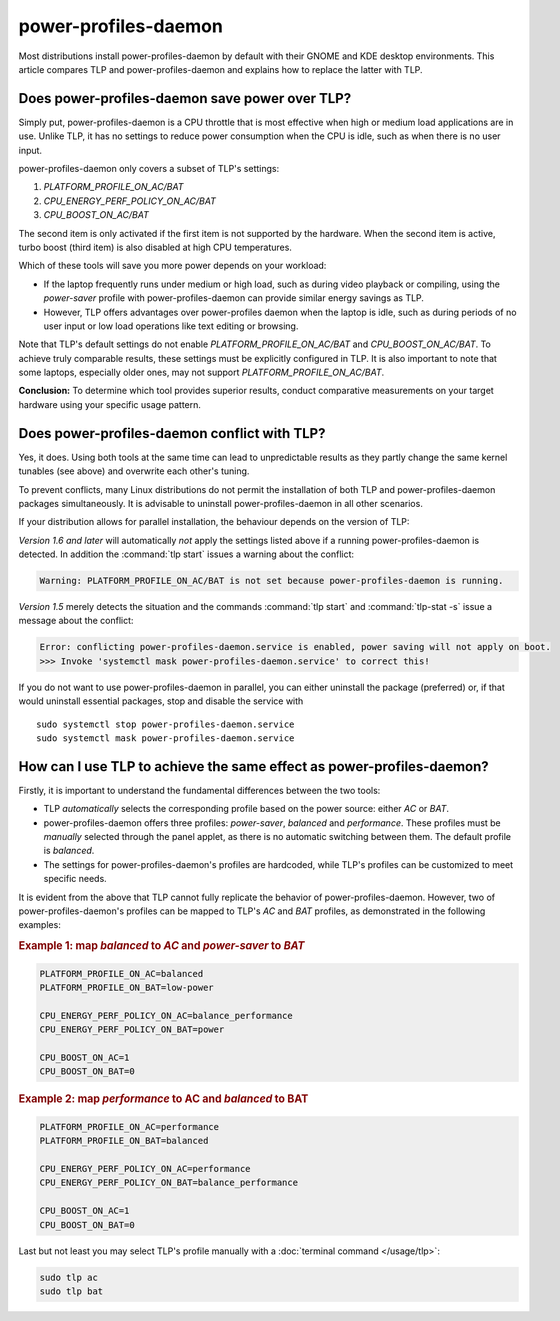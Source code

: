 power-profiles-daemon
=====================
Most distributions install power-profiles-daemon by default with their
GNOME and KDE desktop environments. This article compares TLP and
power-profiles-daemon and explains how to replace the latter with TLP.

Does power-profiles-daemon save power over TLP?
-----------------------------------------------
Simply put, power-profiles-daemon is a CPU throttle that is most
effective when high or medium load applications are in use.
Unlike TLP, it has no settings to reduce power consumption when the CPU
is idle, such as when there is no user input.

power-profiles-daemon only covers a subset of TLP's settings:

1. `PLATFORM_PROFILE_ON_AC/BAT`
2. `CPU_ENERGY_PERF_POLICY_ON_AC/BAT`
3. `CPU_BOOST_ON_AC/BAT`

The second item is only activated if the first item is not supported
by the hardware. When the second item is active, turbo boost (third item)
is also disabled at high CPU temperatures.

Which of these tools will save you more power depends on your workload:

* If the laptop frequently runs under medium or high load, such as during
  video playback or compiling, using the `power-saver` profile with
  power-profiles-daemon can provide similar energy savings as TLP.
* However, TLP offers advantages over power-profiles daemon when the laptop
  is idle, such as during periods of no user input or low load operations
  like text editing or browsing.

Note that TLP's default settings do not enable `PLATFORM_PROFILE_ON_AC/BAT`
and `CPU_BOOST_ON_AC/BAT`. To achieve truly comparable results, these settings
must be explicitly configured in TLP.
It is also important to note that some laptops, especially older ones, may not
support `PLATFORM_PROFILE_ON_AC/BAT`.

**Conclusion:** To determine which tool provides superior results, conduct
comparative measurements on your target hardware using your specific usage
pattern.


.. _faq-ppd-conflict:

Does power-profiles-daemon conflict with TLP?
---------------------------------------------
Yes, it does. Using both tools at the same time can lead to unpredictable
results as they partly change the same kernel tunables (see above)
and overwrite each other's tuning.

To prevent conflicts, many Linux distributions do not permit the
installation of both TLP and power-profiles-daemon packages simultaneously.
It is advisable to uninstall power-profiles-daemon in all other scenarios.

If your distribution allows for parallel installation, the behaviour
depends on the version of TLP:

*Version 1.6 and later* will automatically *not* apply the settings listed
above if a running power-profiles-daemon is detected. In addition the
:command:`tlp start` issues a warning about the conflict:

.. code-block:: none

    Warning: PLATFORM_PROFILE_ON_AC/BAT is not set because power-profiles-daemon is running.

*Version 1.5* merely detects the situation and the commands
:command:`tlp start` and :command:`tlp-stat -s` issue a message about the conflict:

.. code-block:: none

    Error: conflicting power-profiles-daemon.service is enabled, power saving will not apply on boot.
    >>> Invoke 'systemctl mask power-profiles-daemon.service' to correct this!

If you do not want to use power-profiles-daemon in parallel, you can either
uninstall the package (preferred) or, if that would uninstall essential packages,
stop and disable the service with ::

    sudo systemctl stop power-profiles-daemon.service
    sudo systemctl mask power-profiles-daemon.service


How can I use TLP to achieve the same effect as power-profiles-daemon?
----------------------------------------------------------------------
Firstly, it is important to understand the fundamental differences
between the two tools:

* TLP *automatically* selects the corresponding profile based on the power
  source: either `AC` or `BAT`.
* power-profiles-daemon offers three profiles: `power-saver`, `balanced`
  and `performance`. These profiles must be *manually* selected through
  the panel applet, as there is no automatic  switching between them.
  The default profile is `balanced`.
* The settings for power-profiles-daemon's profiles are hardcoded, while
  TLP's profiles can be customized to meet specific needs.

It is evident from the above that TLP cannot fully replicate the behavior
of power-profiles-daemon. However, two of power-profiles-daemon's profiles
can be mapped to TLP's `AC` and `BAT` profiles, as demonstrated in the
following examples:

.. rubric:: Example 1: map `balanced` to `AC` and `power-saver` to `BAT`

.. code-block:: none

    PLATFORM_PROFILE_ON_AC=balanced
    PLATFORM_PROFILE_ON_BAT=low-power

    CPU_ENERGY_PERF_POLICY_ON_AC=balance_performance
    CPU_ENERGY_PERF_POLICY_ON_BAT=power

    CPU_BOOST_ON_AC=1
    CPU_BOOST_ON_BAT=0

.. rubric:: Example 2: map `performance` to AC and `balanced` to BAT

.. code-block:: none

    PLATFORM_PROFILE_ON_AC=performance
    PLATFORM_PROFILE_ON_BAT=balanced

    CPU_ENERGY_PERF_POLICY_ON_AC=performance
    CPU_ENERGY_PERF_POLICY_ON_BAT=balance_performance

    CPU_BOOST_ON_AC=1
    CPU_BOOST_ON_BAT=0

Last but not least you may select TLP's profile manually with a
:doc:`terminal command </usage/tlp>`:

.. code-block:: sh

    sudo tlp ac
    sudo tlp bat


.. seealso::

    * Settings: :doc:`/settings/platform`
    * Settings: :doc:`/settings/processor`
    * :doc:`/support/optimizing`
    * `TLP Issue #564 <https://github.com/linrunner/TLP/issues/564>`_
    * `power-profiles-daemon <https://gitlab.freedesktop.org/upower/power-profiles-daemon>`_
      - Project homepage
